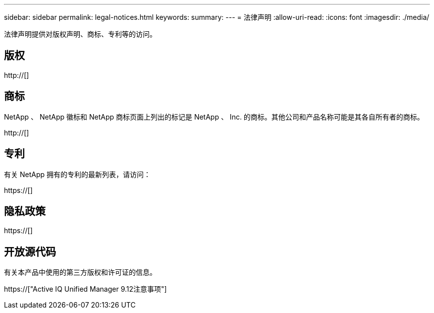 ---
sidebar: sidebar 
permalink: legal-notices.html 
keywords:  
summary:  
---
= 法律声明
:allow-uri-read: 
:icons: font
:imagesdir: ./media/


[role="lead"]
法律声明提供对版权声明、商标、专利等的访问。



== 版权

http://[]



== 商标

NetApp 、 NetApp 徽标和 NetApp 商标页面上列出的标记是 NetApp 、 Inc. 的商标。其他公司和产品名称可能是其各自所有者的商标。

http://[]



== 专利

有关 NetApp 拥有的专利的最新列表，请访问：

https://[]



== 隐私政策

https://[]



== 开放源代码

有关本产品中使用的第三方版权和许可证的信息。

https://["Active IQ Unified Manager 9.12注意事项"]
